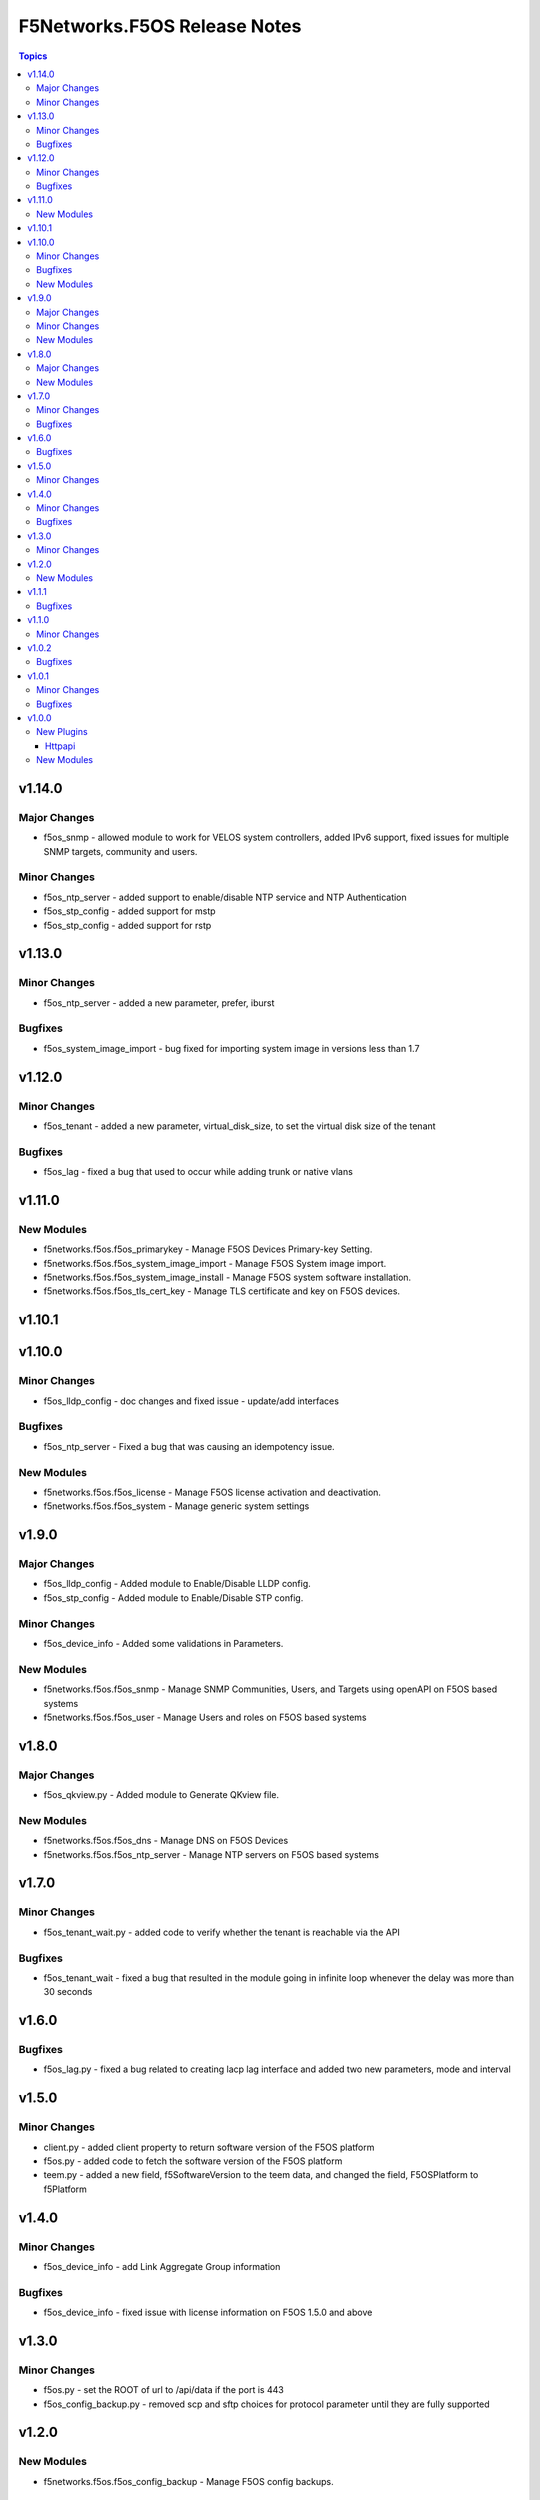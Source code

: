 =============================
F5Networks.F5OS Release Notes
=============================

.. contents:: Topics

v1.14.0
=======

Major Changes
-------------

- f5os_snmp - allowed module to work for VELOS system controllers, added IPv6 support, fixed issues for multiple SNMP targets, community and users.

Minor Changes
-------------

- f5os_ntp_server - added support to enable/disable NTP service and NTP Authentication
- f5os_stp_config - added support for mstp
- f5os_stp_config - added support for rstp

v1.13.0
=======

Minor Changes
-------------

- f5os_ntp_server - added a new parameter, prefer, iburst

Bugfixes
--------

- f5os_system_image_import - bug fixed for importing system image in versions less than 1.7

v1.12.0
=======

Minor Changes
-------------

- f5os_tenant - added a new parameter, virtual_disk_size, to set the virtual disk size of the tenant

Bugfixes
--------

- f5os_lag - fixed a bug that used to occur while adding trunk or native vlans

v1.11.0
=======

New Modules
-----------

- f5networks.f5os.f5os_primarykey - Manage F5OS Devices Primary-key Setting.
- f5networks.f5os.f5os_system_image_import - Manage F5OS System image import.
- f5networks.f5os.f5os_system_image_install - Manage F5OS system software installation.
- f5networks.f5os.f5os_tls_cert_key - Manage TLS certificate and key on F5OS devices.

v1.10.1
=======

v1.10.0
=======

Minor Changes
-------------

- f5os_lldp_config - doc changes and fixed issue - update/add interfaces

Bugfixes
--------

- f5os_ntp_server - Fixed a bug that was causing an idempotency issue.

New Modules
-----------

- f5networks.f5os.f5os_license - Manage F5OS license activation and deactivation.
- f5networks.f5os.f5os_system - Manage generic system settings

v1.9.0
======

Major Changes
-------------

- f5os_lldp_config - Added module to Enable/Disable LLDP config.
- f5os_stp_config - Added module to Enable/Disable STP config.

Minor Changes
-------------

- f5os_device_info - Added some validations in Parameters.

New Modules
-----------

- f5networks.f5os.f5os_snmp - Manage SNMP Communities, Users, and Targets using openAPI on F5OS based systems
- f5networks.f5os.f5os_user - Manage Users and roles on F5OS based systems

v1.8.0
======

Major Changes
-------------

- f5os_qkview.py - Added module to Generate QKview file.

New Modules
-----------

- f5networks.f5os.f5os_dns - Manage DNS on F5OS Devices
- f5networks.f5os.f5os_ntp_server - Manage NTP servers on F5OS based systems

v1.7.0
======

Minor Changes
-------------

- f5os_tenant_wait.py - added code to verify whether the tenant is reachable via the API

Bugfixes
--------

- f5os_tenant_wait - fixed a bug that resulted in the module going in infinite loop whenever the delay was more than 30 seconds

v1.6.0
======

Bugfixes
--------

- f5os_lag.py - fixed a bug related to creating lacp lag interface and added two new parameters, mode and interval

v1.5.0
======

Minor Changes
-------------

- client.py - added client property to return software version of the F5OS platform
- f5os.py - added code to fetch the software version of the F5OS platform
- teem.py - added a new field, f5SoftwareVersion to the teem data, and changed the field, F5OSPlatform to f5Platform

v1.4.0
======

Minor Changes
-------------

- f5os_device_info - add Link Aggregate Group information

Bugfixes
--------

- f5os_device_info - fixed issue with license information on F5OS 1.5.0 and above

v1.3.0
======

Minor Changes
-------------

- f5os.py - set the ROOT of url to /api/data if the port is 443
- f5os_config_backup.py - removed scp and sftp choices for protocol parameter until they are fully supported

v1.2.0
======

New Modules
-----------

- f5networks.f5os.f5os_config_backup - Manage F5OS config backups.

v1.1.1
======

Bugfixes
--------

- f5os.py - disabled checking for platform type when using the default credentials

v1.1.0
======

Minor Changes
-------------

- velos_partition_image - fixed invalid internal destination folder, changed progress check functions, added remote_host and remote_path as mandatory parameters for checking import status

v1.0.2
======

Bugfixes
--------

- f5os.py - fixed error parsing method to act on JSONDecoder errors
- f5os_device_info.py - fixed client instantiation in the module so send_teem calls are successful

v1.0.1
======

Minor Changes
-------------

- velos_partition - refactored ipv4_mgmt_address, ipv4_mgmt_gateway, ipv6_mgmt_address and ipv6_mgmt_gateway properties
- velos_partition - refactored mgmt-ip parameter parsing in update_on_device method

Bugfixes
--------

- f5os_device_info - removed legacy functions and corrected TEEM call placement
- f5os_interface - fixed invalid if statement in validate_vlan_ids function
- f5os_lag - fixed invalid if statement in validate_vlan_ids function
- velos_partition - fixed remove_slot_from_partition method throwing exception when slots parameter was none

v1.0.0
======

New Plugins
-----------

Httpapi
~~~~~~~

- f5networks.f5os.f5os - HttpApi Plugin for F5OS devices

New Modules
-----------

- f5networks.f5os.f5os_device_info - Collect information from F5OS devices
- f5networks.f5os.f5os_interface - Manage network interfaces on F5OS based systems
- f5networks.f5os.f5os_lag - Manage LAG interfaces on F5OS based systems
- f5networks.f5os.f5os_tenant - Manage F5OS tenants
- f5networks.f5os.f5os_tenant_image - Manage F5OS tenant images
- f5networks.f5os.f5os_tenant_wait - Wait for a F5OS tenant condition before continuing
- f5networks.f5os.f5os_vlan - Manage VLANs on F5OS based systems
- f5networks.f5os.velos_partition - Manage VELOS chassis partitions
- f5networks.f5os.velos_partition_change_password - Provides access to VELOS chassis partition user authentication methods
- f5networks.f5os.velos_partition_image - Manage VELOS chassis partition images
- f5networks.f5os.velos_partition_wait - Wait for a VELOS chassis partition to match a condition before continuing

